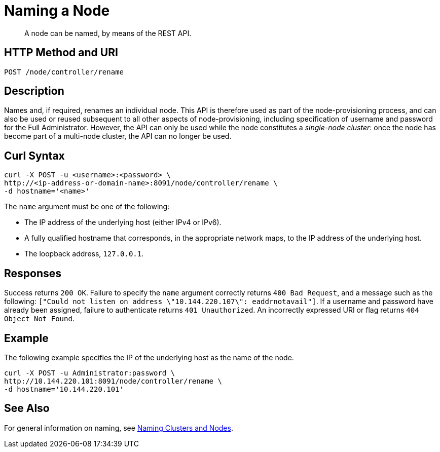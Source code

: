 = Naming a Node

:description: pass:q[A node can be named, by means of the REST API.]
:page-topic-type: reference

[abstract]
{description}

[#http-method-and-uri]
== HTTP Method and URI

----
POST /node/controller/rename
----

[#description]
== Description

Names and, if required, renames an individual node.
This API is therefore used as part of the node-provisioning process, and can also be used or reused subsequent to all other aspects of node-provisioning, including specification of username and password for the Full Administrator.
However, the API can only be used while the node constitutes a _single-node cluster_: once the node has become part of a multi-node cluster, the API can no longer be used.

== Curl Syntax

----
curl -X POST -u <username>:<password> \
http://<ip-address-or-domain-name>:8091/node/controller/rename \
-d hostname='<name>'
----

The `name` argument must be one of the following:

* The IP address of the underlying host (either IPv4 or IPv6).

* A fully qualified hostname that corresponds, in the appropriate network maps, to the IP address of the underlying host.

* The loopback address, `127.0.0.1`.

== Responses

Success returns `200 OK`.
Failure to specify the `name` argument correctly returns `400 Bad Request`, and a message such as the following: `["Could not listen on address \"10.144.220.107\": eaddrnotavail"]`.
If a username and password have already been assigned, failure to authenticate returns `401 Unauthorized`.
An incorrectly expressed URI or flag returns `404 Object Not Found`.

== Example

The following example specifies the IP of the underlying host as the name of the node.

----
curl -X POST -u Administrator:password \
http://10.144.220.101:8091/node/controller/rename \
-d hostname='10.144.220.101'
----

== See Also

For general information on naming, see xref:learn:clusters-and-availability/nodes.adoc#naming-clusters-and-nodes[Naming Clusters and Nodes].
